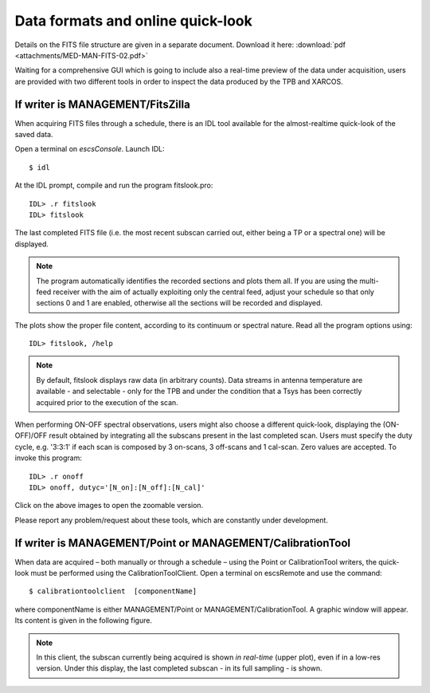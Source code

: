 .. _E_Data-formats-and-online-quick-look:

**********************************
Data formats and online quick-look
**********************************

Details on the FITS file structure are given in a separate document. Download 
it here: :download:`pdf <attachments/MED-MAN-FITS-02.pdf>` 

Waiting for a comprehensive GUI which is going to include also a real-time 
preview of the data under acquisition, users are provided with two different 
tools in order to inspect the data produced by the TPB and XARCOS. 

If writer is MANAGEMENT/FitsZilla
=================================
When acquiring FITS files through a schedule, there is an IDL tool available 
for the almost-realtime quick-look of the saved data.
 
Open a terminal on *escsConsole*. Launch IDL::

    $ idl

At the IDL prompt, compile and run the program fitslook.pro:: 

    IDL> .r fitslook
    IDL> fitslook

The last completed FITS file (i.e. the most recent subscan carried out, either 
being a TP or a spectral one) will be displayed. 

.. note:: The program automatically identifies the recorded sections and 
   plots them all. If you are using the multi-feed receiver with the aim of 
   actually exploiting only the central feed, adjust your schedule so that only
   sections 0 and 1 are enabled, otherwise all the sections will be recorded 
   and displayed. 

The plots show the proper file content, according to its continuum or spectral 
nature. Read all the program options using::

    IDL> fitslook, /help

.. note:: By default, fitslook displays raw data (in arbitrary counts). 
   Data streams in antenna temperature are available - and selectable - only 
   for the TPB and under the condition that a Tsys has been correctly acquired 
   prior to the execution of the scan. 

.. figure:: images/IDL_quicklook.png
   :scale: 100%
   :alt: Quick-look of a continuum OTF scan acquired with a single-feed receiver 
   :align: center
   
When performing ON-OFF spectral observations, users might also choose a 
different quick-look, displaying the (ON-OFF)/OFF result obtained by 
integrating all the subscans present in the last completed scan.
Users must specify the duty cycle, e.g. '3:3:1' if each scan is composed by 
3 on-scans, 3 off-scans and 1 cal-scan. Zero values are accepted. 
To invoke this program::

    IDL> .r onoff
    IDL> onoff, dutyc='[N_on]:[N_off]:[N_cal]' 


    
.. figure:: images/IDL_quicklook_onoff.png
   :scale: 100%
   :alt: Quick-look of the (ON-OFF)/OFF scan, acquired with XARCOS in XK00 mode 
   :align: center
    
Click on the above images to open the zoomable version. 

Please report any problem/request about these tools, which are constantly under 
development.


If writer is MANAGEMENT/Point or MANAGEMENT/CalibrationTool
===========================================================

When data are acquired – both manually or through a schedule – using the Point 
or CalibrationTool writers, the quick-look must be performed using the 
CalibrationToolClient. 
Open a terminal on escsRemote and use the command:: 

    $ calibrationtoolclient  [componentName]

where componentName is either MANAGEMENT/Point or MANAGEMENT/CalibrationTool. 
A graphic window will appear. Its content is given in the following figure. 

.. figure:: images/CalToolClient.png
   :scale: 80%
   :alt: calibrationtoolclient 
   :align: center

.. note:: In this client, the subscan currently being acquired is shown 
   *in real-time* (upper plot), even if in a low-res version. Under this 
   display, the last completed subscan - in its full sampling - is shown. 
